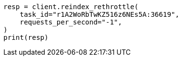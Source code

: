 // This file is autogenerated, DO NOT EDIT
// docs/reindex.asciidoc:208

[source, python]
----
resp = client.reindex_rethrottle(
    task_id="r1A2WoRbTwKZ516z6NEs5A:36619",
    requests_per_second="-1",
)
print(resp)
----
